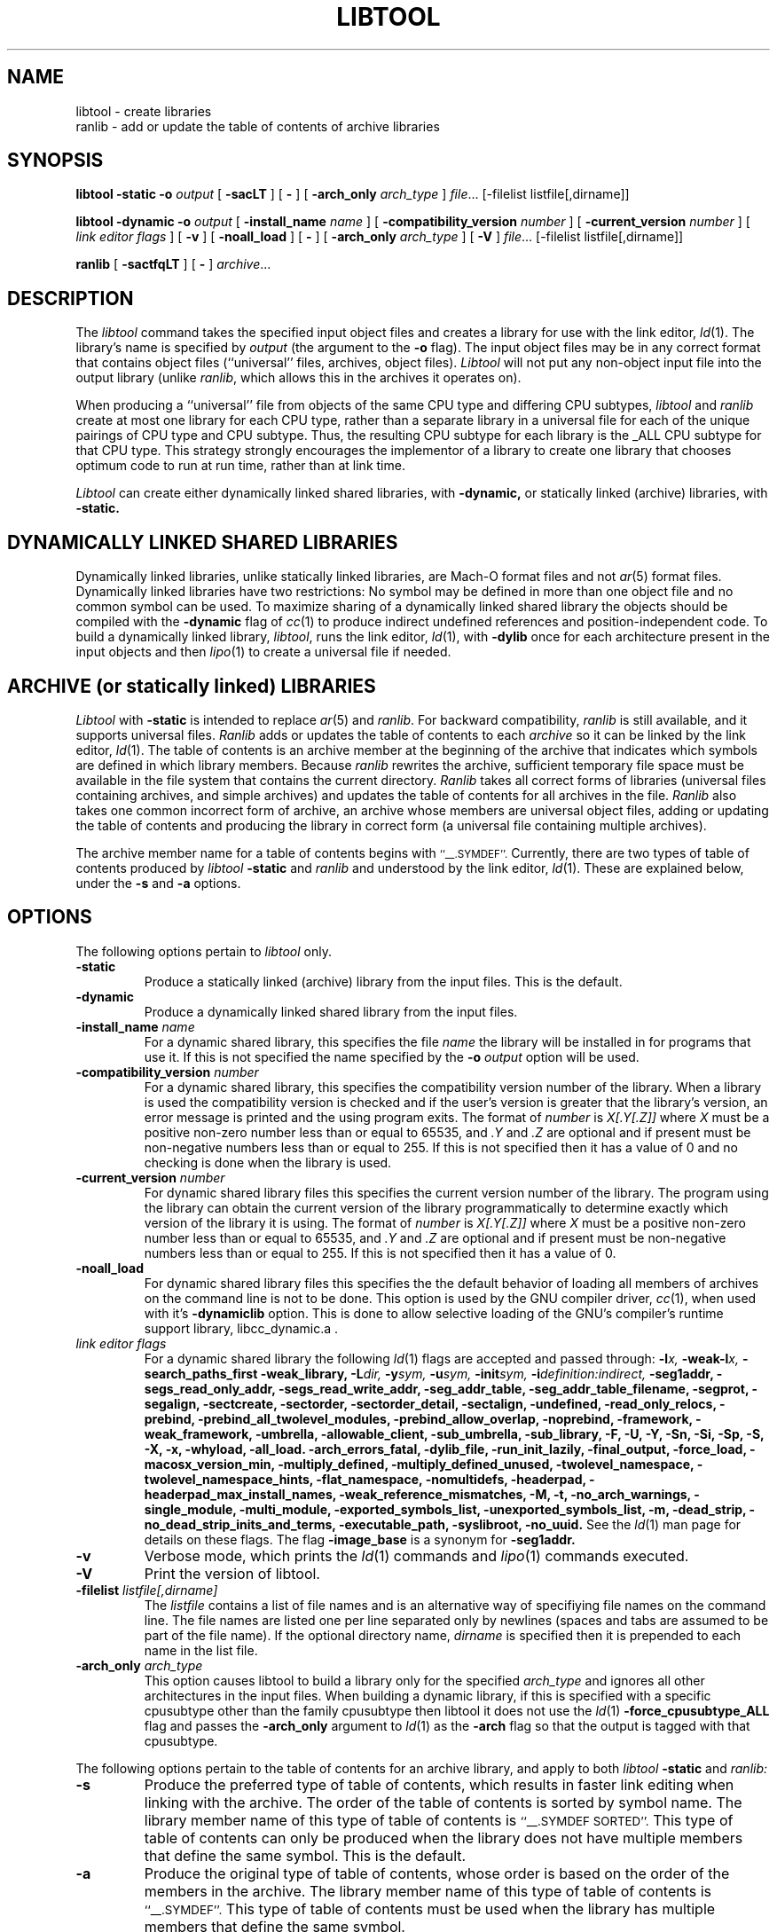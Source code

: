 .TH LIBTOOL 1 "September 24, 2008" "Apple Inc."
.SH NAME
libtool \- create libraries
.br
ranlib \- add or update the table of contents of archive libraries
.SH SYNOPSIS
.B libtool
.B \-static
.BI \-o " output"
[
.B \-sacLT
]
[
.B \-
] 
[
.BI -arch_only " arch_type"
]
.IR file ...
[-filelist listfile[,dirname]]
.br
.sp
.B libtool
.B \-dynamic
.BI \-o " output"
[
.BI \-install_name " name"
]
[
.BI \-compatibility_version " number"
]
[
.BI \-current_version " number"
]
[
.I "link editor flags"
] 
[
.B \-v
] 
[
.B \-noall_load
]
[
.B \-
] 
[
.BI -arch_only " arch_type"
]
[
.B \-V
] 
.IR file ...
[-filelist listfile[,dirname]]
.br
.sp
.B ranlib
[
.B \-sactfqLT
]
[
.B \-
] 
.IR archive ...
.SH DESCRIPTION
The
.I libtool
command takes the specified input object files and creates a library for 
use with the link editor,
.IR ld (1).  
The library's name is specified by
.I output
(the argument
to the 
.B \-o 
flag).  The input object files may be
in any correct format that contains object files (``universal'' files, archives,
object files).  
.I Libtool
will not put any non-object input file into the output library
(unlike
.IR ranlib ,
which allows this in the archives it operates on).
.PP
When producing a ``universal'' file from objects of the same CPU type and
differing CPU subtypes,
.I libtool
and
.I ranlib
create at most one library for each CPU type, rather than a separate library in
a universal file for each of the unique pairings of CPU type and CPU subtype.
Thus, the resulting CPU subtype for each library is the _ALL CPU subtype for
that CPU type.  This strategy strongly encourages the implementor of a library
to create one library that chooses optimum code to run at run time, rather than
at link time.
.PP
.I Libtool
can create either dynamically linked shared libraries, with
.B \-dynamic,
or statically linked (archive) libraries, with
.B \-static.
.SH "DYNAMICALLY LINKED SHARED LIBRARIES"
.PP
Dynamically linked libraries, unlike statically linked libraries, are Mach-O format
files and not
.IR ar (5)
format files.
Dynamically linked libraries have two restrictions: No symbol may be defined
in more than one object file and no common symbol can be used.
To maximize sharing of a dynamically linked shared library the objects should
be compiled with the
.B \-dynamic
flag of 
.IR cc (1)
to produce indirect undefined references and position-independent code.
To build a dynamically linked library,
.IR libtool ,
runs the link editor,
.IR ld (1),
with
.B \-dylib
once for each architecture present in the input objects and then
.IR lipo (1)
to create a universal file if needed.
.SH "ARCHIVE (or statically linked) LIBRARIES"
.PP
.I Libtool
with 
.B \-static
is intended to replace 
.IR ar (5)
and
.IR ranlib .
For backward compatibility,
.I ranlib
is still available, and it
supports universal files.
.I Ranlib
adds or updates the table of contents to each
.I archive
so it can be linked by the link editor,
.IR ld (1).
The table of contents is an archive member at the beginning of the archive that
indicates which symbols are defined in which library members.
Because
.I ranlib
rewrites the archive, sufficient temporary file space must
be available in the file system that contains the current directory.
.I Ranlib
takes all correct forms of libraries (universal files containing archives, and
simple archives) and updates the table of contents for all archives in the file.
.I Ranlib
also takes one common incorrect form of archive, an archive whose members are
universal object files, adding or updating the table of contents and producing
the library in correct form (a universal file containing multiple archives).
.PP
The archive member name for a table of contents begins with
.SM ``\_\^\_.SYMDEF''.
Currently, there are two types of table of contents produced by
.IB libtool " \-static"
and
.I ranlib
and understood by the link editor,
.IR ld (1).
These are explained below, under the
.B \-s
and
.B \-a
options.
.SH OPTIONS
.PP 
The following options pertain to
.I libtool
only.
.TP
.B \-static
Produce a statically linked (archive) library from the input files.
This is the default.
.TP
.B \-dynamic
Produce a dynamically linked shared library from the input files.
.TP
.BI \-install_name " name"
For a dynamic shared library, this specifies the file
.I name
the library will be installed in for programs that use it.  If this is not
specified the name specified by the
.BI \-o " output"
option will be used.
.TP
.BI \-compatibility_version " number"
For a dynamic shared library, this specifies the compatibility version number
of the library.  When a library is used the compatibility version is checked
and if the user's version is greater that the library's version, an error message is printed and the using program exits.
The format of
.I number
is
.I X[.Y[.Z]]
where
.I X
must be a positive non-zero number less than or equal to 65535, and
.I .Y
and
.I .Z
are optional and if present must be non-negative numbers less than or
equal to 255.
If this is not specified then it has a
value of 0 and no checking is done when the library is used.
.TP
.BI \-current_version " number"
For dynamic shared library files this specifies the current version number
of the library.  The program using the library can obtain the 
current version of the library programmatically to determine exactly 
which version of the library it is using.
The format of
.I number
is
.I X[.Y[.Z]]
where
.I X
must be a positive non-zero number less than or equal to 65535, and
.I .Y
and
.I .Z
are optional and if present must be non-negative numbers less than or
equal to 255.
If this is not specified then it has a
value of 0.
.TP
.B \-noall_load
For dynamic shared library files this specifies the the default behavior of
loading all members of archives on the command line is not to be done.  This
option is used by the GNU compiler driver,
.IR cc (1),
when used with it's
.B -dynamiclib
option.  This is done to allow selective loading of the GNU's compiler's runtime
support library, libcc_dynamic.a .
.TP
.I "link editor flags"
For a dynamic shared library the following
.IR ld (1)
flags are accepted and passed through:
.BI \-l x,
.BI \-weak-l x,
.B \-search_paths_first
.B \-weak_library,
.BI \-L dir,
.BI \-y sym,
.BI \-u sym,
.BI \-init sym,
.BI \-i definition:indirect,
.B \-seg1addr,
.B \-segs_read_only_addr,
.B \-segs_read_write_addr,
.B \-seg_addr_table,
.B \-seg_addr_table_filename,
.B \-segprot,
.B \-segalign,
.B \-sectcreate,
.B \-sectorder,
.B \-sectorder_detail,
.B \-sectalign, 
.B \-undefined,
.B \-read_only_relocs,
.B \-prebind,
.B \-prebind_all_twolevel_modules,
.B \-prebind_allow_overlap,
.B \-noprebind,
.B \-framework,
.B \-weak_framework,
.B \-umbrella,
.B \-allowable_client,
.B \-sub_umbrella,
.B \-sub_library,
.B \-F,
.B \-U,
.B \-Y,
.B \-Sn,
.B \-Si,
.B \-Sp,
.B \-S,
.B \-X,
.B \-x,
.B \-whyload,
.B \-all_load.
.B \-arch_errors_fatal,
.B \-dylib_file,
.B \-run_init_lazily,
.B \-final_output,
.B \-force_load,
.B \-macosx_version_min,
.B \-multiply_defined,
.B \-multiply_defined_unused,
.B \-twolevel_namespace,
.B \-twolevel_namespace_hints,
.B \-flat_namespace,
.B \-nomultidefs,
.B \-headerpad,
.B \-headerpad_max_install_names,
.B \-weak_reference_mismatches,
.B \-M,
.B \-t,
.B \-no_arch_warnings,
.B \-single_module,
.B \-multi_module,
.B \-exported_symbols_list,
.B \-unexported_symbols_list,
.B \-m,
.B \-dead_strip,
.B \-no_dead_strip_inits_and_terms,
.B \-executable_path,
.B \-syslibroot,
.B \-no_uuid.
See the
.IR ld (1)
man page for details on these flags.
The flag
.B \-image_base
is a synonym for
.B \-seg1addr.
.TP
.B \-v
Verbose mode, which prints the
.IR ld (1)
commands and
.IR lipo (1)
commands executed.
.TP
.B \-V
Print the version of libtool.
.TP
.BI \-filelist " listfile[,dirname]"
The
.I listfile
contains a list of file names and is an alternative way of specifiying file
names on the command line.   The file names are listed one per line separated
only by newlines (spaces and tabs are assumed to be part of the file name).
If the optional directory name,
.I dirname
is specified then it is prepended to each name in the list file.
.TP 
.BI \-arch_only " arch_type"
This option causes libtool to build a library only for the specified
.I arch_type
and ignores all other architectures in the input files.  When building a
dynamic library, if this is specified with a specific cpusubtype other than the
family cpusubtype then libtool it does not use the
.IR ld (1)
.B \-force_cpusubtype_ALL
flag and passes the
.B \-arch_only
argument to
.IR ld (1)
as the
.B \-arch
flag so that the output is tagged with that cpusubtype.
.PP 
The following options pertain to the table of contents for an archive library,
and apply to both
.IB libtool " \-static"
and
.I ranlib:
.TP
.B \-s
Produce the preferred type of table of contents, which results in faster link
editing when linking with the archive.  The order of the table of contents is
sorted by symbol name.  The library member name of this type of table of
contents is
.SM ``\_\^\_.SYMDEF SORTED''.
This type of table of contents can only be produced when the library does not
have multiple members that define the same symbol.  This is the default.
.TP
.B \-a
Produce the original type of table of contents, whose order is based on the order
of the members in the archive.  The library member name of this type of table of
contents is
.SM ``\_\^\_.SYMDEF''.
This type of table of contents must be used when the library has
multiple members that define the same symbol.
.TP
.B \-c
Include common symbols as definitions with respect to the table of contents.
This is seldom the intended behavior for linking from a library,
as it forces the linking of a library member just because it uses an
uninitialized global that is undefined at that point in the linking.  This option is
included only because this was the original behavior of
.I ranlib.
This option is not the default.
.TP
.B \-L
Use the 4.4bsd archive extended format #1, which allows archive member names to
be longer than 16 characters and have spaces in their names.  This option is
the default.
.TP
.B \-T
Truncate archive member names to 16 characters and don't use the 4.4bsd extended
format #1.  This option is not the default.
.TP
.B \-f
Warns when the output archive is universal and
.IR ar (1)
will no longer be able to operate on it.
.TP
.B \-q
Do nothing if a universal file would be created.
.PP
For compatibility, the following 
.I ranlib
option is accepted (but ignored):
.TP
.B \-t
This option used to request that 
.I ranlib
only ``touch'' the archives instead of modifying them.
The option is now ignored, and the table of contents is rebuilt.
.PP
One other option applies to both
.I libtool
and 
.IR ranlib :
.TP
.B \-
Treat all remaining arguments as names of files (or archives) and not as
options.
.SH "SEE ALSO"
ld(1), ar(1), otool(1), make(1), redo_prebinding(1), ar(5)
.SH BUGS
With the way libraries used to be created, errors were possible if the library 
was modified with
.IR ar (1)
and the table of contents was not updated by rerunning
.IR ranlib (1).
So previously the link editor,
.IR ld (1),
generated an error when the modification date of a library was more recent than 
the creation date of its table of contents.  Unfortunately, this meant that 
you got the error even if you only copy the library.  Since this error was
found to be too much of a nuisance it was removed.  So now it is possible
again to get link errors if the library is modified and the table of contents is
not updated.
